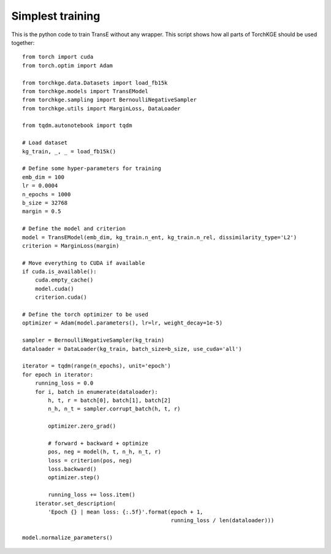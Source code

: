 =================
Simplest training
=================

This is the python code to train TransE without any wrapper. This script shows how all parts of TorchKGE should be used
together::

    from torch import cuda
    from torch.optim import Adam

    from torchkge.data.Datasets import load_fb15k
    from torchkge.models import TransEModel
    from torchkge.sampling import BernoulliNegativeSampler
    from torchkge.utils import MarginLoss, DataLoader

    from tqdm.autonotebook import tqdm

    # Load dataset
    kg_train, _, _ = load_fb15k()

    # Define some hyper-parameters for training
    emb_dim = 100
    lr = 0.0004
    n_epochs = 1000
    b_size = 32768
    margin = 0.5

    # Define the model and criterion
    model = TransEModel(emb_dim, kg_train.n_ent, kg_train.n_rel, dissimilarity_type='L2')
    criterion = MarginLoss(margin)

    # Move everything to CUDA if available
    if cuda.is_available():
        cuda.empty_cache()
        model.cuda()
        criterion.cuda()

    # Define the torch optimizer to be used
    optimizer = Adam(model.parameters(), lr=lr, weight_decay=1e-5)

    sampler = BernoulliNegativeSampler(kg_train)
    dataloader = DataLoader(kg_train, batch_size=b_size, use_cuda='all')

    iterator = tqdm(range(n_epochs), unit='epoch')
    for epoch in iterator:
        running_loss = 0.0
        for i, batch in enumerate(dataloader):
            h, t, r = batch[0], batch[1], batch[2]
            n_h, n_t = sampler.corrupt_batch(h, t, r)

            optimizer.zero_grad()

            # forward + backward + optimize
            pos, neg = model(h, t, n_h, n_t, r)
            loss = criterion(pos, neg)
            loss.backward()
            optimizer.step()

            running_loss += loss.item()
        iterator.set_description(
            'Epoch {} | mean loss: {:.5f}'.format(epoch + 1,
                                                  running_loss / len(dataloader)))

    model.normalize_parameters()
